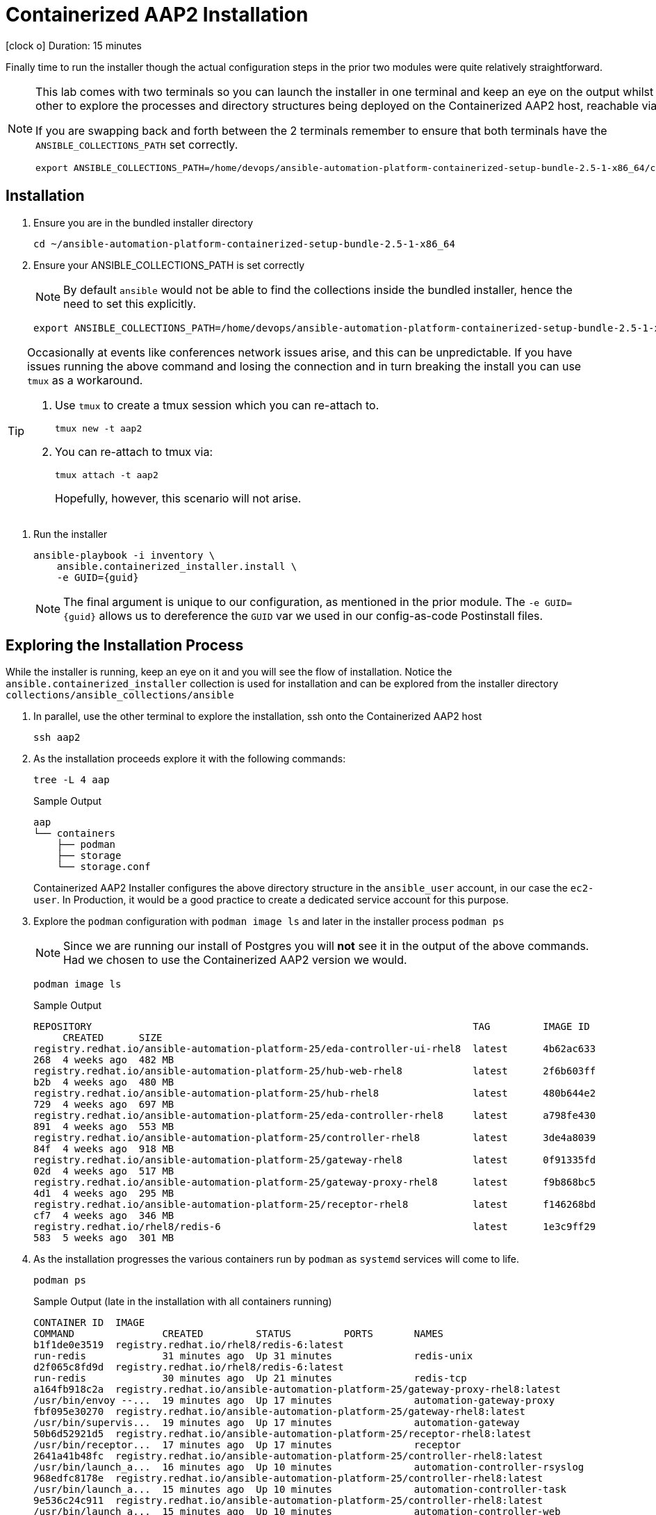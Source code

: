 = Containerized AAP2 Installation

icon:clock-o[Duration: 15 Minutes] Duration: 15 minutes

Finally time to run the installer though the actual configuration steps in the prior two modules were quite relatively straightforward.

[NOTE]
====
This lab comes with two terminals so you can launch the installer in one terminal and keep an eye on the output whilst using the other to explore the processes and directory structures being deployed on the Containerized AAP2 host, reachable via `ssh aap2`

If you are swapping back and forth between the 2 terminals remember to ensure that both terminals have the `ANSIBLE_COLLECTIONS_PATH` set correctly.

[source,sh,role=execute,subs=attributes+]
----
export ANSIBLE_COLLECTIONS_PATH=/home/devops/ansible-automation-platform-containerized-setup-bundle-2.5-1-x86_64/collections
----
====

[Installation]
== Installation

. Ensure you are in the bundled installer directory
+

[source,sh,role=execute,subs=attributes+]
----
cd ~/ansible-automation-platform-containerized-setup-bundle-2.5-1-x86_64
----

. Ensure your ANSIBLE_COLLECTIONS_PATH is set correctly
+
[NOTE]
====
By default `ansible` would not be able to find the collections inside the bundled installer, hence the need to set this explicitly.
====
+

[source,sh,role=execute,subs=attributes+]
----
export ANSIBLE_COLLECTIONS_PATH=/home/devops/ansible-automation-platform-containerized-setup-bundle-2.5-1-x86_64/collections
----

[TIP]
====
Occasionally at events like conferences network issues arise, and this can be unpredictable. If you have issues running the above command and losing the connection and in turn breaking the install you can use `tmux` as a workaround.

. Use `tmux` to create a tmux session which you can re-attach to.
+

[source,sh,role=execute,subs=attributes+]
----
tmux new -t aap2
----

. You can re-attach to tmux via:
+

[source,sh,role=execute,subs=attributes+]
----
tmux attach -t aap2
----
Hopefully, however, this scenario will not arise.
====

. Run the installer

+

[source,sh,role=execute,subs=attributes+]
----
ansible-playbook -i inventory \
    ansible.containerized_installer.install \
    -e GUID={guid}
----
+
[NOTE]
====
The final argument is unique to our configuration, as mentioned in the prior module. The `-e GUID={guid}` allows us to dereference the `GUID` var we used in our config-as-code Postinstall files. 
====
+



== Exploring the Installation Process

While the installer is running, keep an eye on it and you will see the flow of installation. Notice the `ansible.containerized_installer` collection is used for installation and can be explored from the installer directory `collections/ansible_collections/ansible`

. In parallel, use the other terminal to explore the installation, ssh onto the Containerized AAP2 host
+

[source,sh,role=execute,subs=attributes+]
----
ssh aap2
----

. As the installation proceeds explore it with the following commands:
+

[source,sh,role=execute,subs=attributes+]
----
tree -L 4 aap
----
+

.Sample Output
[source,texinfo]
----
aap
└── containers
    ├── podman
    ├── storage
    └── storage.conf
----
+

Containerized AAP2 Installer configures the above directory structure in the `ansible_user` account, in our case the `ec2-user`. In Production, it would be a good practice to create a dedicated service account for this purpose.

. Explore the `podman` configuration with `podman image ls` and later in the installer process `podman ps`
+

[NOTE]
====
Since we are running our install of Postgres you will *not* see it in the output of the above commands. Had we chosen to use the Containerized AAP2 version we would.
====
+

[source,sh,role=execute,subs=attributes+]
----
podman image ls
----
+

.Sample Output
[source,texinfo]
----
REPOSITORY                                                                 TAG         IMAGE ID
     CREATED      SIZE
registry.redhat.io/ansible-automation-platform-25/eda-controller-ui-rhel8  latest      4b62ac633
268  4 weeks ago  482 MB
registry.redhat.io/ansible-automation-platform-25/hub-web-rhel8            latest      2f6b603ff
b2b  4 weeks ago  480 MB
registry.redhat.io/ansible-automation-platform-25/hub-rhel8                latest      480b644e2
729  4 weeks ago  697 MB
registry.redhat.io/ansible-automation-platform-25/eda-controller-rhel8     latest      a798fe430
891  4 weeks ago  553 MB
registry.redhat.io/ansible-automation-platform-25/controller-rhel8         latest      3de4a8039
84f  4 weeks ago  918 MB
registry.redhat.io/ansible-automation-platform-25/gateway-rhel8            latest      0f91335fd
02d  4 weeks ago  517 MB
registry.redhat.io/ansible-automation-platform-25/gateway-proxy-rhel8      latest      f9b868bc5
4d1  4 weeks ago  295 MB
registry.redhat.io/ansible-automation-platform-25/receptor-rhel8           latest      f146268bd
cf7  4 weeks ago  346 MB
registry.redhat.io/rhel8/redis-6                                           latest      1e3c9ff29
583  5 weeks ago  301 MB
----

. As the installation progresses the various containers run by `podman` as `systemd` services will come to life.
+

[source,sh,role=execute,subs=attributes+]
----
podman ps
----
+

.Sample Output (late in the installation with all containers running)
[source,texinfo]
----
CONTAINER ID  IMAGE
COMMAND               CREATED         STATUS         PORTS       NAMES
b1f1de0e3519  registry.redhat.io/rhel8/redis-6:latest
run-redis             31 minutes ago  Up 31 minutes              redis-unix
d2f065c8fd9d  registry.redhat.io/rhel8/redis-6:latest
run-redis             30 minutes ago  Up 21 minutes              redis-tcp
a164fb918c2a  registry.redhat.io/ansible-automation-platform-25/gateway-proxy-rhel8:latest
/usr/bin/envoy --...  19 minutes ago  Up 17 minutes              automation-gateway-proxy
fbf095e30270  registry.redhat.io/ansible-automation-platform-25/gateway-rhel8:latest
/usr/bin/supervis...  19 minutes ago  Up 17 minutes              automation-gateway
50b6d52921d5  registry.redhat.io/ansible-automation-platform-25/receptor-rhel8:latest
/usr/bin/receptor...  17 minutes ago  Up 17 minutes              receptor
2641a41b48fc  registry.redhat.io/ansible-automation-platform-25/controller-rhel8:latest
/usr/bin/launch_a...  16 minutes ago  Up 10 minutes              automation-controller-rsyslog
968edfc8178e  registry.redhat.io/ansible-automation-platform-25/controller-rhel8:latest
/usr/bin/launch_a...  15 minutes ago  Up 10 minutes              automation-controller-task
9e536c24c911  registry.redhat.io/ansible-automation-platform-25/controller-rhel8:latest
/usr/bin/launch_a...  15 minutes ago  Up 10 minutes              automation-controller-web
26d6ca6242ee  registry.redhat.io/ansible-automation-platform-25/eda-controller-rhel8:latest
gunicorn --bind 1...  9 minutes ago   Up 8 minutes               automation-eda-api
13ec8310f32a  registry.redhat.io/ansible-automation-platform-25/eda-controller-rhel8:latest
daphne --bind 127...  9 minutes ago   Up 7 minutes               automation-eda-daphne
c7d27393d224  registry.redhat.io/ansible-automation-platform-25/eda-controller-ui-rhel8:latest
/bin/sh -c nginx ...  9 minutes ago   Up 7 minutes               automation-eda-web
a9d85cb813ce  registry.redhat.io/ansible-automation-platform-25/eda-controller-rhel8:latest
aap-eda-manage rq...  9 minutes ago   Up 7 minutes               automation-eda-worker-1
208128ff9c02  registry.redhat.io/ansible-automation-platform-25/eda-controller-rhel8:latest
aap-eda-manage rq...  9 minutes ago   Up 7 minutes               automation-eda-worker-2
72eb908cdcdf  registry.redhat.io/ansible-automation-platform-25/eda-controller-rhel8:latest
aap-eda-manage rq...  8 minutes ago   Up 7 minutes               automation-eda-activation-worke
r-1
283d95115938  registry.redhat.io/ansible-automation-platform-25/eda-controller-rhel8:latest
aap-eda-manage rq...  8 minutes ago   Up 7 minutes               automation-eda-activation-worke
r-2
8d50e4d49894  registry.redhat.io/ansible-automation-platform-25/eda-controller-rhel8:latest
aap-eda-manage sc...  8 minutes ago   Up 7 minutes               automation-eda-scheduler
4f1b74ac6a76  registry.redhat.io/ansible-automation-platform-25/hub-rhel8:latest
pulpcore-api --na...  7 minutes ago   Up 4 minutes               automation-hub-api
cf6ed27f9d55  registry.redhat.io/ansible-automation-platform-25/hub-rhel8:latest
pulpcore-content ...  6 minutes ago   Up 4 minutes               automation-hub-content
f4caa51341ab  registry.redhat.io/ansible-automation-platform-25/hub-web-rhel8:latest
/bin/sh -c nginx ...  6 minutes ago   Up 4 minutes               automation-hub-web
46ad271f5270  registry.redhat.io/ansible-automation-platform-25/hub-rhel8:latest
pulpcore-worker       6 minutes ago   Up 4 minutes               automation-hub-worker-1
4931f5365d5d  registry.redhat.io/ansible-automation-platform-25/hub-rhel8:latest
pulpcore-worker       6 minutes ago   Up 4 minutes               automation-hub-worker-2
----

== Summary

We have now, hopefully, successfully run the deployer and installed Containerized AAP2 and connected it to the Postgres instance we installed earlier in Module 3.

The next module will guide us through an exploration of running a `job_template` on our new installation but feel free to explore the components:


[cols="2,3,2,2"]
|===
|Service |URL |Login |Password

| Automation Gateway
|`http://aap2.{subdomain}:80`
| `admin`
| `r3dh4t1!`

|===